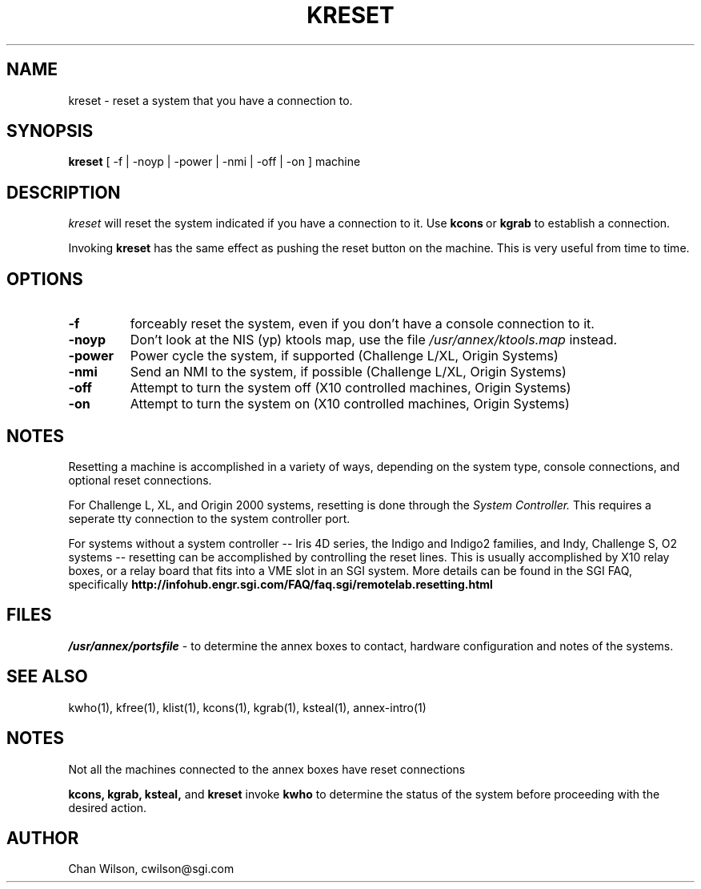 .TH KRESET 1 "Annex box (ktools) Commands" 	
.SH NAME
kreset - reset a system that you have a connection to.
.SH SYNOPSIS
.B kreset 
[ -f | -noyp | -power | -nmi | -off | -on ] machine

.SH DESCRIPTION
.I kreset
will reset the system indicated if you have a connection to it.  Use
.BR kcons \ or\  kgrab
to establish a connection.

.PP
Invoking 
.B kreset
has the same effect as pushing the reset button on the machine.  This is very
useful from time to time.

.SH OPTIONS

.TP
.B -f
forceably reset the system, even if you don't have a console connection 
to it.

.TP
.B -noyp
Don't look at the NIS (yp) ktools map, use the file 
.I  /usr/annex/ktools.map
instead.

.TP
.B -power
Power cycle the system, if supported (Challenge L/XL, Origin Systems)

.TP
.B -nmi
Send an NMI to the system, if possible (Challenge L/XL, Origin Systems)

.TP
.B -off
Attempt to turn the system off (X10 controlled machines, Origin Systems)

.TP
.B -on
Attempt to turn the system on (X10 controlled machines, Origin Systems)

.SH NOTES
Resetting a machine is accomplished in a variety of ways, depending on the
system type, console connections, and optional reset connections.

For Challenge L, XL, and Origin 2000 systems, resetting is done through
the
.I System Controller.
This requires a seperate tty connection to the system controller port.

For systems without a system controller -- Iris 4D series, the Indigo 
and Indigo2 families, and Indy, Challenge S, O2 systems -- resetting 
can be accomplished by controlling the reset lines.  This is usually 
accomplished by X10 relay boxes, or a relay board that fits into a
VME slot in an SGI system.  More details can be found in the SGI FAQ,
specifically
.B http://infohub.engr.sgi.com/FAQ/faq.sgi/remotelab.resetting.html

.SH FILES
.I /usr/annex/portsfile
\- to determine the annex boxes to contact, hardware configuration
and notes of the systems.


.SH "SEE ALSO"
kwho(1),
kfree(1),
klist(1),
kcons(1),
kgrab(1),
ksteal(1),
annex-intro(1)

.SH NOTES
Not all the machines connected to the annex boxes have reset connections

.PP
.B kcons, kgrab, ksteal, 
and 
.B kreset
invoke 
.B kwho
to determine the status of the system before proceeding with the
desired action.

.SH AUTHOR
Chan Wilson, cwilson@sgi.com


